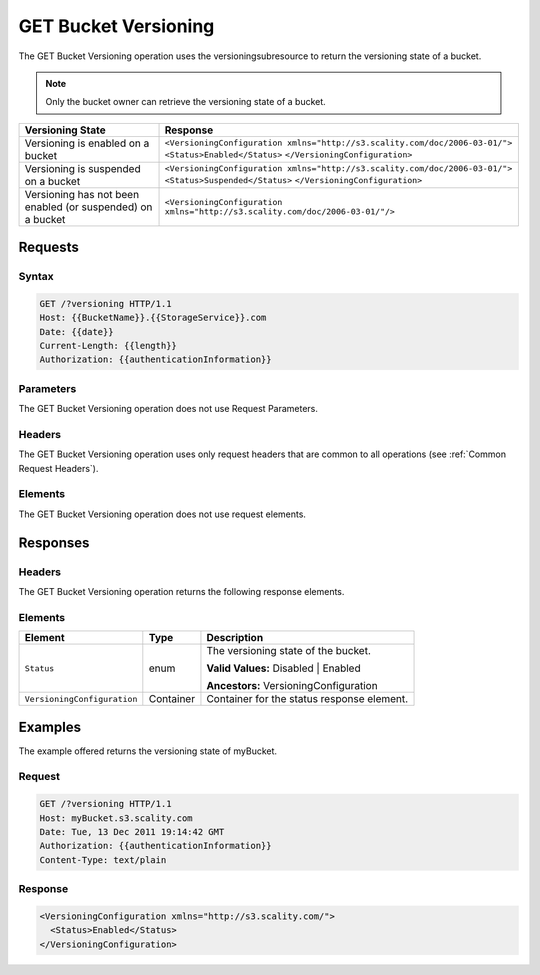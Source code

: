 .. _GET Bucket Versioning:

GET Bucket Versioning
=====================

The GET Bucket Versioning operation uses the versioningsubresource to
return the versioning state of a bucket.

.. note::

  Only the bucket owner can retrieve the versioning state of a bucket.

.. tabularcolumns:: X{0.25\textwidth}X{0.70\textwidth}
.. table::

   +-----------------------------------+------------------------------------------------------------------------------+
   | Versioning State                  | Response                                                                     |
   +===================================+==============================================================================+
   | Versioning is enabled on a bucket | ``<VersioningConfiguration xmlns="http://s3.scality.com/doc/2006-03-01/">``  |
   |                                   | ``<Status>Enabled</Status>``                                                 |
   |                                   | ``</VersioningConfiguration>``                                               |
   +-----------------------------------+------------------------------------------------------------------------------+
   | Versioning is suspended on a      | ``<VersioningConfiguration xmlns="http://s3.scality.com/doc/2006-03-01/">``  |
   | bucket                            | ``<Status>Suspended</Status>``                                               |
   |                                   | ``</VersioningConfiguration>``                                               |
   +-----------------------------------+------------------------------------------------------------------------------+
   | Versioning has not been enabled   | ``<VersioningConfiguration xmlns="http://s3.scality.com/doc/2006-03-01/"/>`` |
   | (or suspended) on a bucket        |                                                                              |
   +-----------------------------------+------------------------------------------------------------------------------+

Requests
--------

Syntax
~~~~~~

.. code::

   GET /?versioning HTTP/1.1
   Host: {{BucketName}}.{{StorageService}}.com
   Date: {{date}}
   Current-Length: {{length}}
   Authorization: {{authenticationInformation}}

Parameters
~~~~~~~~~~

The GET Bucket Versioning operation does not use Request Parameters.

Headers
~~~~~~~

The GET Bucket Versioning operation uses only request headers that are common to
all operations (see :ref:`Common Request Headers`).

Elements
~~~~~~~~

The GET Bucket Versioning operation does not use request elements.

Responses
---------

Headers
~~~~~~~

The GET Bucket Versioning operation returns the following response elements.

Elements
~~~~~~~~

.. tabularcolumns:: X{0.30\textwidth}X{0.20\textwidth}X{0.45\textwidth}
.. table::

   +-----------------------------+-----------+-----------------------------------------+
   | Element                     | Type      | Description                             |
   +=============================+===========+=========================================+
   | ``Status``                  | enum      | The versioning state of the bucket.     |
   |                             |           |                                         |
   |                             |           | **Valid Values:** Disabled \| Enabled   |
   |                             |           |                                         |
   |                             |           | **Ancestors:** VersioningConfiguration  |
   +-----------------------------+-----------+-----------------------------------------+
   | ``VersioningConfiguration`` | Container | Container for the status response       |
   |                             |           | element.                                |
   +-----------------------------+-----------+-----------------------------------------+

Examples
--------

The example offered returns the versioning state of myBucket.

Request
~~~~~~~

.. code::

   GET /?versioning HTTP/1.1
   Host: myBucket.s3.scality.com
   Date: Tue, 13 Dec 2011 19:14:42 GMT
   Authorization: {{authenticationInformation}}
   Content-Type: text/plain

Response
~~~~~~~~

.. code::

   <VersioningConfiguration xmlns="http://s3.scality.com/">
     <Status>Enabled</Status>
   </VersioningConfiguration>

